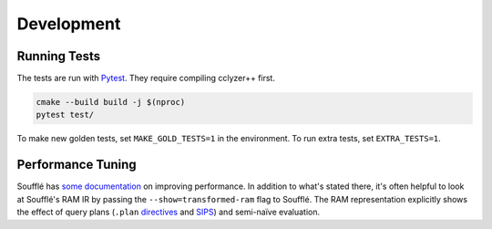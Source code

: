 Development
-----------

Running Tests
*************

The tests are run with `Pytest`_. They require compiling cclyzer++ first.

.. code-block:: bash

  cmake --build build -j $(nproc)
  pytest test/

To make new golden tests, set ``MAKE_GOLD_TESTS=1`` in the environment. To run
extra tests, set ``EXTRA_TESTS=1``.

Performance Tuning
******************

Soufflé has `some <tuning>`_ `documentation <profiler>`_ on improving
performance. In addition to what's stated there, it's often helpful to look
at Soufflé's RAM IR by passing the ``--show=transformed-ram`` flag to Soufflé.
The RAM representation explicitly shows the effect of query plans (``.plan``
`directives <plan>`_ and `SIPS`_) and semi-naïve evaluation.

.. _tuning: https://souffle-lang.github.io/handtuning
.. _profiler: https://souffle-lang.github.io/profiler
.. _Pytest: https://docs.pytest.org
.. _SIPS: https://souffle-lang.github.io/handtuning#sideways-information-passing-strategy
